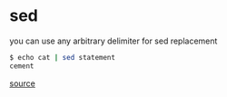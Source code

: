* sed
you can use any arbitrary delimiter for sed replacement

#+begin_src sh
$ echo cat | sed statement
cement
#+end_src

[[https://www.reddit.com/r/commandline/comments/qflgc9/this_sed_output_is_making_me_lose_my_mind/][source]]
